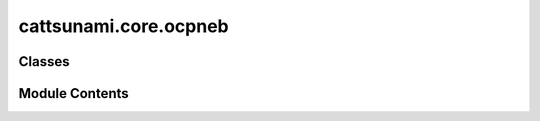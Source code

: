 cattsunami.core.ocpneb
======================

.. py:module:: cattsunami.core.ocpneb


Classes
-------

.. autoapisummary::

   cattsunami.core.ocpneb.OCPNEB


Module Contents
---------------

.. py:class:: OCPNEB(images, checkpoint_path, k=0.1, fmax=0.05, climb=False, parallel=False, remove_rotation_and_translation=False, world=None, dynamic_relaxation=True, scale_fmax=0.0, method='aseneb', allow_shared_calculator=False, precon=None, cpu=False, batch_size=4)

   Bases: :py:obj:`ase.neb.DyNEB`


   .. py:attribute:: batch_size


   .. py:attribute:: config


   .. py:attribute:: trainer


   .. py:attribute:: a2g


   .. py:attribute:: intermediate_energies
      :value: []



   .. py:attribute:: intermediate_forces
      :value: []



   .. py:attribute:: cached
      :value: False



   .. py:method:: load_checkpoint(checkpoint_path: str) -> None

      Load existing trained model

      :param checkpoint_path: string
                              Path to trained model



   .. py:method:: get_forces()

      Evaluate and return the forces.



   .. py:method:: set_positions(positions)


   .. py:method:: get_precon_forces(forces, energies, images)


